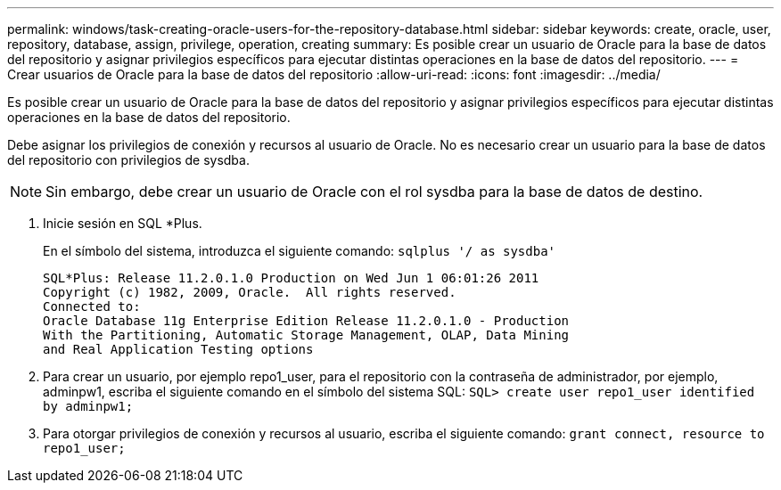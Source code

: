 ---
permalink: windows/task-creating-oracle-users-for-the-repository-database.html 
sidebar: sidebar 
keywords: create, oracle, user, repository, database, assign, privilege, operation, creating 
summary: Es posible crear un usuario de Oracle para la base de datos del repositorio y asignar privilegios específicos para ejecutar distintas operaciones en la base de datos del repositorio. 
---
= Crear usuarios de Oracle para la base de datos del repositorio
:allow-uri-read: 
:icons: font
:imagesdir: ../media/


[role="lead"]
Es posible crear un usuario de Oracle para la base de datos del repositorio y asignar privilegios específicos para ejecutar distintas operaciones en la base de datos del repositorio.

Debe asignar los privilegios de conexión y recursos al usuario de Oracle. No es necesario crear un usuario para la base de datos del repositorio con privilegios de sysdba.


NOTE: Sin embargo, debe crear un usuario de Oracle con el rol sysdba para la base de datos de destino.

. Inicie sesión en SQL *Plus.
+
En el símbolo del sistema, introduzca el siguiente comando: `sqlplus '/ as sysdba'`

+
[listing]
----
SQL*Plus: Release 11.2.0.1.0 Production on Wed Jun 1 06:01:26 2011
Copyright (c) 1982, 2009, Oracle.  All rights reserved.
Connected to:
Oracle Database 11g Enterprise Edition Release 11.2.0.1.0 - Production
With the Partitioning, Automatic Storage Management, OLAP, Data Mining
and Real Application Testing options
----
. Para crear un usuario, por ejemplo repo1_user, para el repositorio con la contraseña de administrador, por ejemplo, adminpw1, escriba el siguiente comando en el símbolo del sistema SQL: `SQL> create user repo1_user identified by adminpw1;`
. Para otorgar privilegios de conexión y recursos al usuario, escriba el siguiente comando: `grant connect, resource to repo1_user;`


